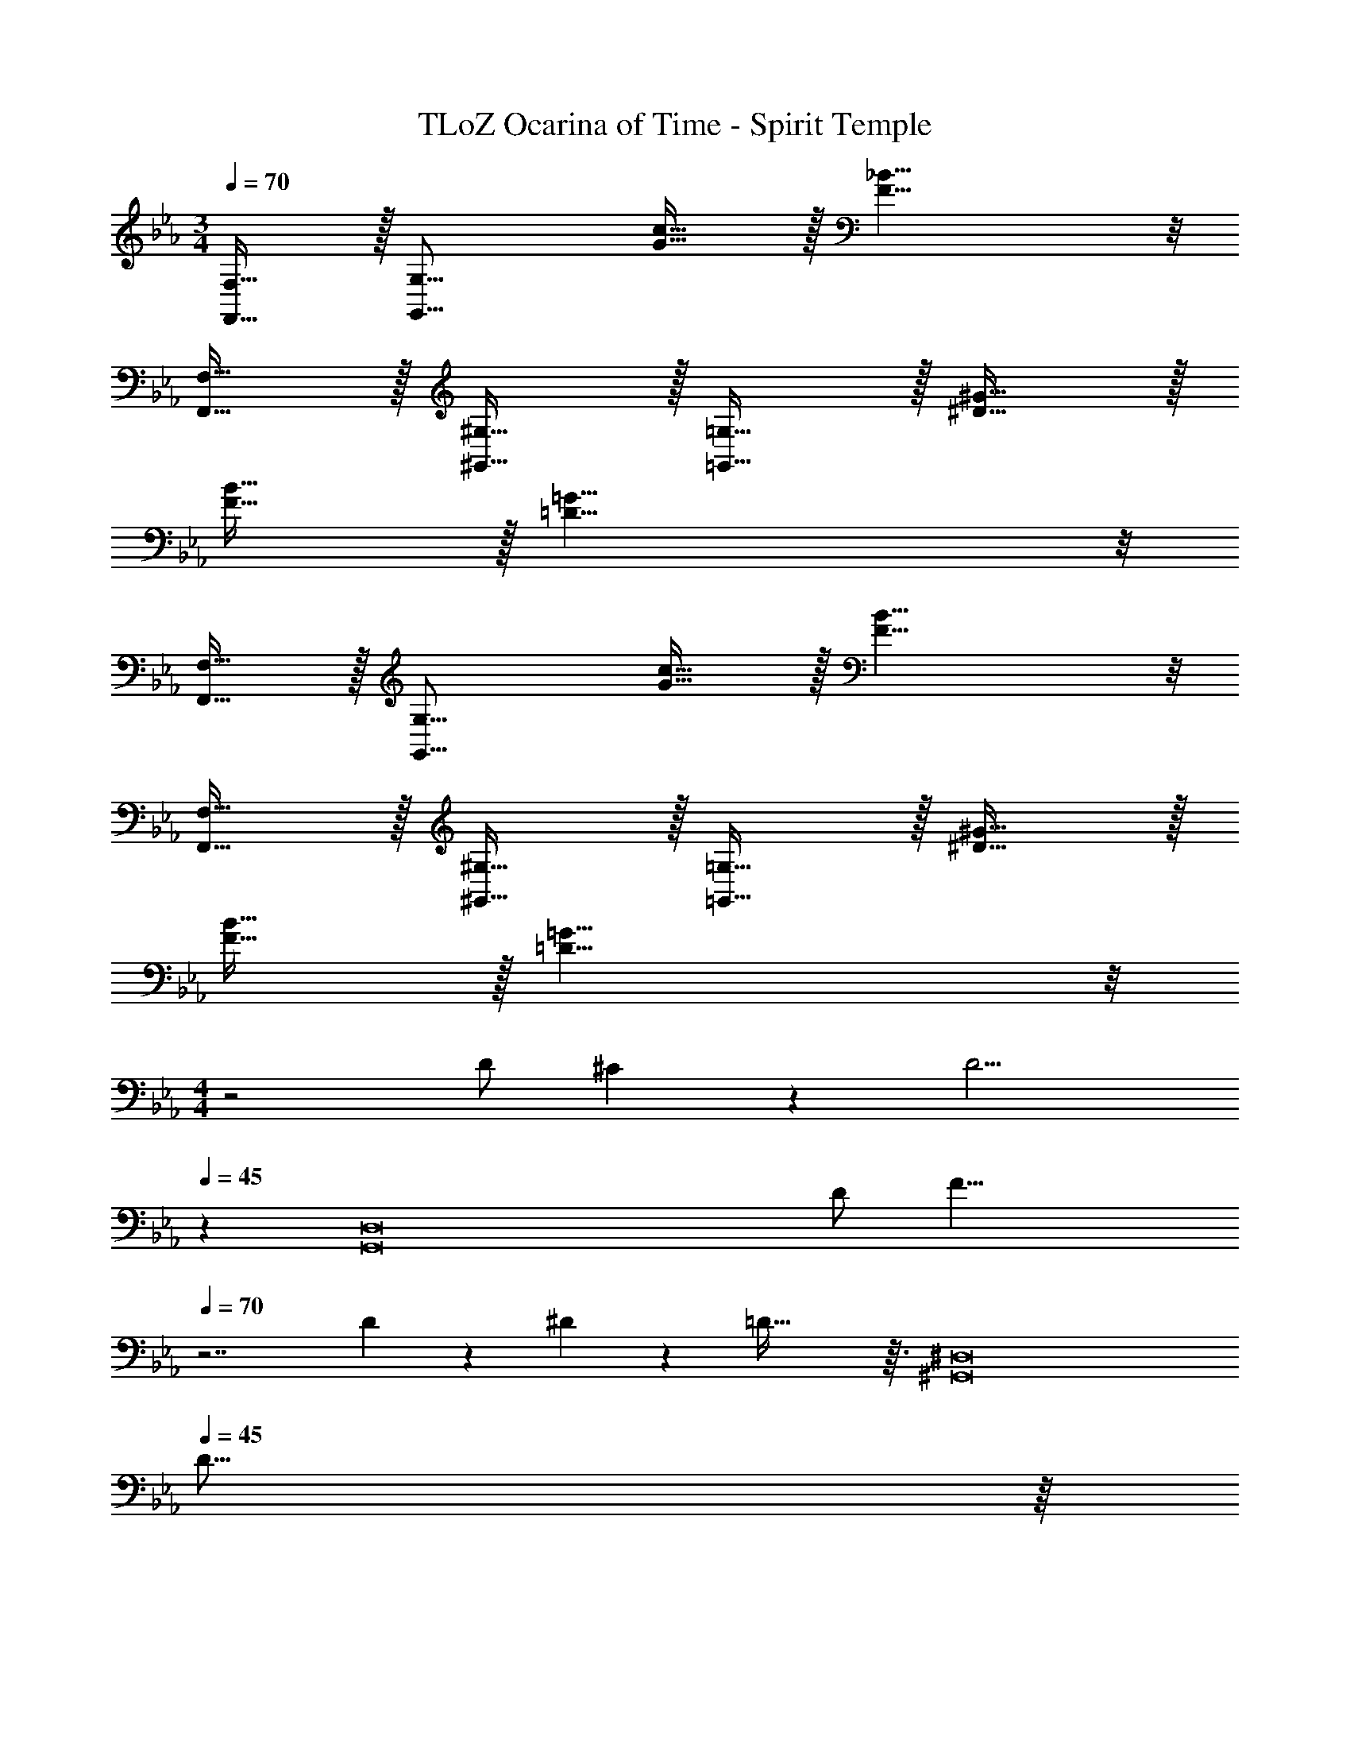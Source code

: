 X: 1
T: TLoZ Ocarina of Time - Spirit Temple
Z: ABC Generated by Starbound Composer
L: 1/4
M: 3/4
Q: 1/4=70
K: Eb
[F,,31/32F,31/32] z/32 [zG,31/16G,,31/16] [G31/32c31/32] z/32 [F23/8_B23/8] z/8 
[F,,31/32F,31/32] z/32 [^G,,31/32^G,31/32] z/32 [=G,,31/32=G,31/32] z/32 [^D31/32^G31/32] z/32 
[F31/32B31/32] z/32 [=D31/8=G31/8] z/8 
[F,,31/32F,31/32] z/32 [zG,,31/16G,31/16] [G31/32c31/32] z/32 [F23/8B23/8] z/8 
[F,,31/32F,31/32] z/32 [^G,,31/32^G,31/32] z/32 [=G,,31/32=G,31/32] z/32 [^D31/32^G31/32] z/32 
[F31/32B31/32] z/32 [=G31/8=D31/8] z/8 
M: 4/4
z2 D/2 ^C/9 z/72 [z3/8D9/4] 
Q: 1/4=45
z 
[zD,8G,,8] D/2 [z/2F31/8] 
Q: 1/4=70
z7/2 
D/9 z/72 ^D/9 z/72 =D69/32 z3/32 [z^G,,8^D,8] 
Q: 1/4=45
D31/16 z/16 
Q: 1/4=70
=C31/32 z/32 _B,23/8 z/8 
G,/2 B,/9 z/72 G,2/9 z/36 ^G,/9 z/72 [=G,31/16=G,,31/8=D,31/8] z/16 G,/9 z/72 B,/9 z/72 G,27/32 z/32 
G,/9 z/72 
Q: 1/4=45
[z3/4B,27/16] 
Q: 1/4=70
[z^G,,23/8^D,23/8] G,/9 z/72 B,/9 z/72 [z7/4G,69/32] [z/2_B,,31/32F,31/32] 
F,/9 z/72 [z3/8G,23/32] [z3/8=G,,23/8=D,23/8] F,/9 z/72 [z5/2G,61/14] [G,,31/32D,31/32] z/32 
[z7/8^G,,23/8^D,23/8] D/9 z/72 F31/16 z/16 [B,,31/32F,31/32^D31/16] z/32 
[z=G,,23/8=D,23/8] =D23/16 z/16 ^C/9 z/72 [z3/8D9/4] [G,,31/32D,31/32] z/32 
[z^G,,23/8^D,23/8] F/2 ^D/2 [zF23/8] [B,,31/32F,31/32] z/32 
[z=G,,23/8=D,23/8] [z2=D31/8] [G,,31/32D,31/32] z/32 
[z^G,,31/8^D,31/8] G/9 z/72 ^G/9 z/72 =G23/32 z/32 B31/32 z/32 [zG27/16] 
[z3/4=G,,23/8=D,23/8] B/9 z/72 c/9 z/72 B31/32 z/32 G/2 ^G/9 z/72 [z3/8=G21/16] [G,,31/32D,31/32] z/32 
[G/2^G,,23/8^D,23/8] B G11/9 z/36 [z/4F23/32] [z/2B,,31/32F,31/32] F/2 
[F31/32=G,,23/8=D,23/8] z/32 [z2D15/4] [G,,31/32D,31/32] z/32 
[z7/8^G,,23/8^D,23/8] =C/9 z/72 B,31/32 z/32 [zC23/16] [z/2B,,31/32F,31/32] B,/2 
[D/2=G,,23/8=D,23/8] [z5/2G,7/2] [G,,31/32D,31/32] z/32 
[B,/2^G,,23/8^D,23/8] =B,/9 z/72 _B,5/14 z/56 ^D/2 ^G,2/9 z/36 =B,2/9 z/36 _B,2/9 z/36 G,2/9 z/36 [z5/32=B,2/9] 
Q: 1/4=83
z/16 
Q: 1/4=82
z/32 [z/32_B,2/9] 
Q: 1/4=81
z/16 
Q: 1/4=79
z/16 
Q: 1/4=78
z/16 
Q: 1/4=76
z/32 [z/32G,2/9F2/9B,,31/32F,31/32] 
Q: 1/4=75
z/16 
Q: 1/4=73
z/16 
Q: 1/4=72
z/16 
Q: 1/4=70
z/32 [z/32B,2/9] 
Q: 1/4=69
z/16 
Q: 1/4=67
z/16 
Q: 1/4=66
z/16 
Q: 1/4=64
z/32 [z/32G,2/9] 
Q: 1/4=63
z/16 
Q: 1/4=61
z5/32 
Q: 1/4=70
B,/9 z/72 =B,/9 z/72 
[_B,31/32=G,,23/8=D,23/8] z/32 [=G,/2=D/2] D/2 ^D/9 z/72 =D5/14 z/56 [z/2^C5/2] [G,,31/32D,31/32] z/32 
[z29/32^G,,23/8^D,23/8] 
Q: 1/4=80
z3/32 [z/32^G,2/9G2/9] 
Q: 1/4=79
z/8 
Q: 1/4=78
z3/32 [z/32=B,/9] 
Q: 1/4=77
z3/32 [z/32_B,5/14] 
Q: 1/4=76
z/8 
Q: 1/4=75
z/8 
Q: 1/4=74
z3/32 [z/32G,2/9] 
Q: 1/4=73
z/8 
Q: 1/4=72
z3/32 [z/32B23/16] 
Q: 1/4=71
z/8 
Q: 1/4=70
z/16 
Q: 1/4=69
z7/16 
Q: 1/4=83
z/16 
Q: 1/4=82
z/16 
Q: 1/4=81
z/16 
Q: 1/4=79
z/16 
Q: 1/4=78
z/16 
Q: 1/4=76
z/32 [z/32B,,31/32F,31/32] 
Q: 1/4=75
z/16 
Q: 1/4=73
z/16 
Q: 1/4=72
z/16 
Q: 1/4=70
z/16 
Q: 1/4=69
z/16 
Q: 1/4=67
z/16 
Q: 1/4=66
z/16 
Q: 1/4=64
z/32 [z/32=B,2/9] 
Q: 1/4=63
z/16 
Q: 1/4=61
z5/32 
Q: 1/4=70
_B,2/9 z/36 
[G/2=G,,23/8=D,23/8] G,/2 =G,13/12 z/24 D/9 z/72 ^D2/9 z/36 [z/2C31/16] [G,,31/32D,31/32] z/32 
[z/2^G,,23/8^D,23/8] C/2 B19/16 z/16 ^F23/32 z/32 [=D/2^G/2B,,31/32F,31/32] [z/2C31/32] 
[z/2=G,,23/8=D,23/8] B,/2 =G27/16 z/16 A,2/9 z/36 [B,19/32D19/32G,,31/32D,31/32] z/32 =B,/9 z/72 [z/4_B,19/16] 
[z^G,,23/8^D,23/8] [G,/9=F/9] z/72 ^G,/9 z/72 =G,27/16 z/16 [B,/9G/9B,,31/32F,31/32] z/72 G,5/14 z/56 G,5/14 z/56 B,/9 z/72 
[G,31/32=G,,23/8=D,23/8] z/32 [z2D39/8] [G,,31/32D,31/32] z/32 
[z2^G,,23/8^D,23/8] [zF31/16] [B,,31/32F,31/32] z/32 
[G2/9=G,,23/8=D,23/8] z/36 ^G/9 z/72 =G2 z/8 G/2 [F2/9G,,31/32D,31/32] z/36 G2/9 z/36 ^G/9 z/72 [z3/8=G31/32] 
[z^G,,23/8^D,23/8] B/2 ^G23/16 z/16 [B,,31/32F,31/32=G29/16] z/32 
[z7/8=G,,23/8=D,23/8] B/9 z/72 ^G31/32 z/32 =G27/32 z/32 B/9 z/72 [^G/2G,,31/32D,31/32] =G5/14 z/56 B/9 z/72 
[^G/2^G,,23/8^D,23/8] =G5/14 z/56 ^G/9 z/72 =G23/16 z/16 F5/14 z/56 G/9 z/72 [B,,31/32F,31/32F3/2] z/32 
[z/2=G,,23/8=D,23/8] G/9 z/72 ^G/9 z/72 [z9/4=G4] [G,,31/32D,31/32] z/32 
[z7/8^G,,23/8^D,23/8] D/9 z/72 G,/2 [z3/2B,19/8] [B,,31/32F,31/32] z/32 
[D31/32=G,,23/8=D,23/8] z/32 C2/9 z/36 D/9 z/72 C5/14 z/56 D/9 z/72 C2/9 z/36 D/9 z/72 [z3/4C31/32] [z/4G,,31/32D,31/32] =C2/9 z/36 ^C/9 z/72 [z3/8=C27/32] 
[z/2^G,,23/8^D,23/8] B,/2 [G,/2D/2] G,2/9 z/36 B,2/9 z/36 G2/9 z/36 B,23/32 z/32 [G,2/9F2/9B,,31/32F,31/32] z/36 ^G,/9 z/72 =G,19/32 z/32 
[=D,2/9=G,,23/8D,23/8] z/36 ^D,/9 z/72 =D,19/32 z/32 B2/9 z/36 G,23/32 z/32 [zG23/16] [z/2G,,31/32D,31/32] G,5/14 z/56 ^G,/9 z/72 
[=G,31/16^G,,23/8^D,23/8] z/16 F31/32 z/32 [B,31/32B,,31/32F,31/32] z/32 
[D31/32=G,,23/8=D,23/8] z/32 G,23/16 z/16 B,/2 [G,/2G,,31/32D,31/32] B,/2 
[G,/2^G,,23/8^D,23/8] B,/2 B31/16 z/16 [^G19/32B,,31/32F,31/32] z/32 ^G,/9 z/72 [z/4=G,/2] 
[z/4=G,,23/8=D,23/8] ^F,/9 z/72 G,19/32 z/32 =G13/12 z/24 ^G,/9 z/72 [z3/4=G,45/8] [G,,31/32D,31/32] z/32 
[^G,,23/8^D,23/8] z/8 [B,,31/32=F,31/32] 
